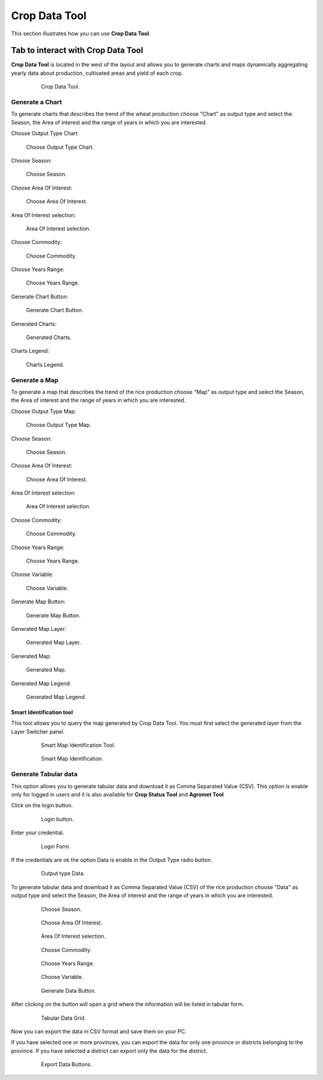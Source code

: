 .. module:: cippak.using.crop_data_tool
   :synopsis: How to use Crop Data Tool

.. _cippak.using.crop_data_tool:

Crop Data Tool
===========================

This section illustrates how you can use **Crop Data Tool**.

***********************************
Tab to interact with Crop Data Tool
***********************************

**Crop Data Tool** is located in the west of the layout and allows you to generate charts and maps dynamically aggregating yearly data about production, cultivated areas and yield of each crop.

    .. figure:: img/cropdata_tool.png

                Crop Data Tool.

Generate a Chart
^^^^^^^^^^^^^^^^

To generate charts that describes the trend of the wheat production choose "Chart" as output type and select the Season, the Area of interest and the range of years in which you are interested.


Choose Output Type Chart:

.. figure:: img/output_chart.png

    Choose Output Type Chart.

Choose Season:

.. figure:: img/season_choice.png

    Choose Season.
                
Choose Area Of Interest: 

.. figure:: img/aoi_choice.png

    Choose Area Of Interest.

Area Of Interest selection:

.. figure:: img/output_chart_choices_highlight.png

    Area Of Interest selection.                

    
Choose Commodity: 

.. figure:: img/commodity_choice.png

    Choose Commodity.

Choose Years Range: 

.. figure:: img/range_year_choice.png

    Choose Years Range.

Generate Chart Button: 

.. figure:: img/generate_chart_button.png

    Generate Chart Button.

Generated Charts: 

.. figure:: img/output_chart_viewchart.png

    Generated Charts.

Charts Legend: 

.. figure:: img/output_chart_viewchart_legend.png

    Charts Legend.                 



Generate a Map
^^^^^^^^^^^^^^

To generate a map that describes the trend of the rice production choose "Map" as output type and select the Season, the Area of interest and the range of years in which you are interested.

Choose Output Type Map:

.. figure:: img/output_map.png

    Choose Output Type Map.

Choose Season:
                
.. figure:: img/season_choice_map.png

    Choose Season.
                
Choose Area Of Interest:

.. figure:: img/aoi_choice_map.png

    Choose Area Of Interest.
                
Area Of Interest selection:
                
.. figure:: img/output_map_choices_highlight.png

    Area Of Interest selection.
                
Choose Commodity:

.. figure:: img/commodity_choice_map.png

    Choose Commodity.
                
Choose Years Range:

.. figure:: img/range_year_choice.png

    Choose Years Range.
                
Choose Variable:

.. figure:: img/variable_choice_map.png

    Choose Variable.   
                
Generate Map Button:

.. figure:: img/generate_map_button.png

    Generate Map Button.

Generated Map Layer:

.. figure:: img/output_map_viewmap_layer.png

    Generated Map Layer.
                
Generated Map:

.. figure:: img/output_map_viewmap.png

    Generated Map.
                
Generated Map Legend:
                
.. figure:: img/smart_map_legend.png

    Generated Map Legend.

Smart Identification tool
"""""""""""""""""""""""""

This tool allows you to query the map generated by Crop Data Tool. You must first select the generated layer from the Layer Switcher panel.

    .. figure:: img/smart_map_identification_tool.png

                Smart Map Identification Tool.

    .. figure:: img/smart_map_identification.png

                Smart Map Identification.

Generate Tabular data
^^^^^^^^^^^^^^^^^^^^^

This option allows you to generate tabular data and download it as Comma Separated Value (CSV).
This option is enable only for logged in users and it is also available for **Crop Status Tool** and **Agromet Tool**

Click on the login button.

    .. figure:: img/login.png

                Login button.
                
Enter your credential.

    .. figure:: img/login_form.png

                Login Form.
                
If the credentials are ok the option Data is enable in the Output Type radio button.

    .. figure:: img/output_data.png

                Output type Data.

To generate tabular data and download it as Comma Separated Value (CSV) of the rice production choose "Data" as output type and select the Season, the Area of interest and the range of years in which you are interested.

    .. figure:: img/season_choice_map.png

                Choose Season.

    .. figure:: img/aoi_choice_data.png

                Choose Area Of Interest.
                
    .. figure:: img/output_map_choices_highlight.png

                Area Of Interest selection.

    .. figure:: img/commodity_choice_map.png

                Choose Commodity.

    .. figure:: img/range_year_choice.png

                Choose Years Range.

    .. figure:: img/variable_choice_map.png

                Choose Variable.                

    .. figure:: img/generate_data_button.png

                Generate Data Button.
                
After clicking on the button will open a grid where the information will be listed in tabular form.

    .. figure:: img/generate_tabular_data_grid.png

                Tabular Data Grid.
                
Now you can export the data in CSV format and save them on your PC.

If you have selected one or more provinces, you can export the data for only one province or districts belonging to the province.
If you have selected a district can export only the data for the district.

    .. figure:: img/export_data_buttons.png

                Export Data Buttons.
